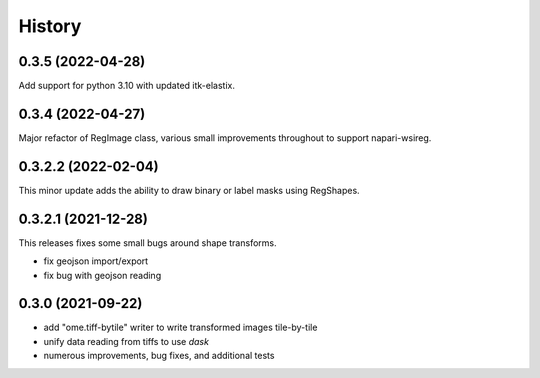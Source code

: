 =======
History
=======

0.3.5 (2022-04-28)
---------------------
Add support for python 3.10 with updated itk-elastix.


0.3.4 (2022-04-27)
---------------------
Major refactor of RegImage class, various small improvements throughout to support napari-wsireg.


0.3.2.2 (2022-02-04)
---------------------
This minor update adds the ability to draw binary or label masks using RegShapes.


0.3.2.1 (2021-12-28)
---------------------
This releases fixes some small bugs around shape transforms.

* fix geojson import/export
* fix bug with geojson reading


0.3.0 (2021-09-22)
-------------------

* add "ome.tiff-bytile" writer to write transformed images tile-by-tile
* unify data reading from tiffs to use `dask`
* numerous improvements, bug fixes, and additional tests
